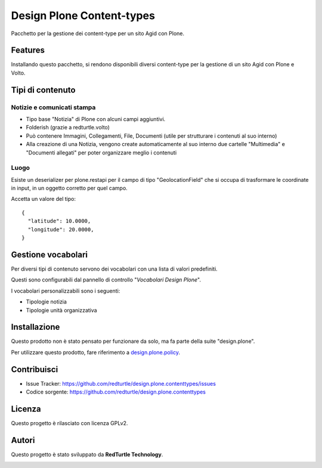==========================
Design Plone Content-types
==========================

Pacchetto per la gestione dei content-type per un sito Agid con Plone.

Features
========

Installando questo pacchetto, si rendono disponibili diversi content-type per la
gestione di un sito Agid con Plone e Volto.

Tipi di contenuto
=================

Notizie e comunicati stampa
---------------------------

- Tipo base "Notizia" di Plone con alcuni campi aggiuntivi.
- Folderish (grazie a redturtle.volto)
- Può contenere Immagini, Collegamenti, File, Documenti (utile per strutturare i contenuti al suo interno)
- Alla creazione di una Notizia, vengono create automaticamente al suo interno due cartelle 
  "Multimedia" e "Documenti allegati" per poter organizzare meglio i contenuti

Luogo
-----

Esiste un deserializer per plone.restapi per il campo di tipo "GeolocationField" che si occupa di trasformare
le coordinate in input, in un oggetto corretto per quel campo.

Accetta un valore del tipo::

    {
      "latitude": 10.0000,
      "longitude": 20.0000,
    }

Gestione vocabolari
===================

Per diversi tipi di contenuto servono dei vocabolari con una lista di valori predefiniti.

Questi sono configurabili dal pannello di controllo "*Vocabolari Design Plone*".

I vocabolari personalizzabili sono i seguenti:

- Tipologie notizia
- Tipologie unità organizzativa

Installazione
=============

Questo prodotto non è stato pensato per funzionare da solo, ma fa parte della suite "design.plone".

Per utilizzare questo prodotto, fare riferimento a design.plone.policy_.

.. _design.plone.policy: https://github.com/RedTurtle/design.plone.policy

Contribuisci
============

- Issue Tracker: https://github.com/redturtle/design.plone.contenttypes/issues
- Codice sorgente: https://github.com/redturtle/design.plone.contenttypes


Licenza
=======

Questo progetto è rilasciato con licenza GPLv2.

Autori
======

Questo progetto è stato sviluppato da **RedTurtle Technology**.

.. image:: https://avatars1.githubusercontent.com/u/1087171?s=100&v=4
   :alt: RedTurtle Technology Site
   :target: http://www.redturtle.it/
